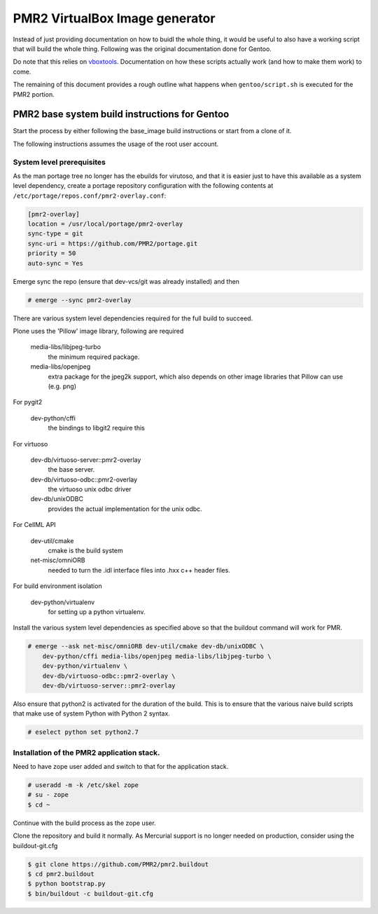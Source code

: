 PMR2 VirtualBox Image generator
===============================

Instead of just providing documentation on how to buidl the whole thing,
it would be useful to also have a working script that will build the
whole thing.  Following was the original documentation done for Gentoo.

Do note that this relies on
`vboxtools <https://github.com/metatoaster/vboxtools>`_.  Documentation
on how these scripts actually work (and how to make them work) to come.

The remaining of this document provides a rough outline what happens
when ``gentoo/script.sh`` is executed for the PMR2 portion.


PMR2 base system build instructions for Gentoo
----------------------------------------------

Start the process by either following the base_image build instructions
or start from a clone of it.

The following instructions assumes the usage of the root user account.


System level prerequisites
~~~~~~~~~~~~~~~~~~~~~~~~~~

As the man portage tree no longer has the ebuilds for virutoso, and that
it is easier just to have this available as a system level dependency,
create a portage repository configuration with the following contents at
``/etc/portage/repos.conf/pmr2-overlay.conf``:

.. code:: ini

    [pmr2-overlay]
    location = /usr/local/portage/pmr2-overlay
    sync-type = git
    sync-uri = https://github.com/PMR2/portage.git
    priority = 50
    auto-sync = Yes

Emerge sync the repo (ensure that dev-vcs/git was already installed) and
then

.. code::

    # emerge --sync pmr2-overlay

There are various system level dependencies required for the full build
to succeed.

Plone uses the 'Pillow' image library, following are required

    media-libs/libjpeg-turbo
        the minimum required package.
    media-libs/openjpeg
        extra package for the jpeg2k support, which also depends on
        other image libraries that Pillow can use (e.g. png)

For pygit2

    dev-python/cffi
        the bindings to libgit2 require this

For virtuoso

    dev-db/virtuoso-server::pmr2-overlay
        the base server.
    dev-db/virtuoso-odbc::pmr2-overlay
        the virtuoso unix odbc driver
    dev-db/unixODBC
        provides the actual implementation for the unix odbc.

For CellML API

    dev-util/cmake
        cmake is the build system
    net-misc/omniORB
        needed to turn the .idl interface files into .hxx c++ header
        files.

For build environment isolation

    dev-python/virtualenv
        for setting up a python virtualenv.

Install the various system level dependencies as specified above so that
the buildout command will work for PMR.

.. code::

    # emerge --ask net-misc/omniORB dev-util/cmake dev-db/unixODBC \
        dev-python/cffi media-libs/openjpeg media-libs/libjpeg-turbo \
        dev-python/virtualenv \
        dev-db/virtuoso-odbc::pmr2-overlay \
        dev-db/virtuoso-server::pmr2-overlay

Also ensure that python2 is activated for the duration of the build.
This is to ensure that the various naive build scripts that make use of
system Python with Python 2 syntax.

.. code::

    # eselect python set python2.7


Installation of the PMR2 application stack.
~~~~~~~~~~~~~~~~~~~~~~~~~~~~~~~~~~~~~~~~~~~

Need to have zope user added and switch to that for the application
stack.

.. code::

    # useradd -m -k /etc/skel zope
    # su - zope
    $ cd ~

Continue with the build process as the zope user.

Clone the repository and build it normally.  As Mercurial support is no
longer needed on production, consider using the buildout-git.cfg

.. code::

    $ git clone https://github.com/PMR2/pmr2.buildout
    $ cd pmr2.buildout
    $ python bootstrap.py
    $ bin/buildout -c buildout-git.cfg
